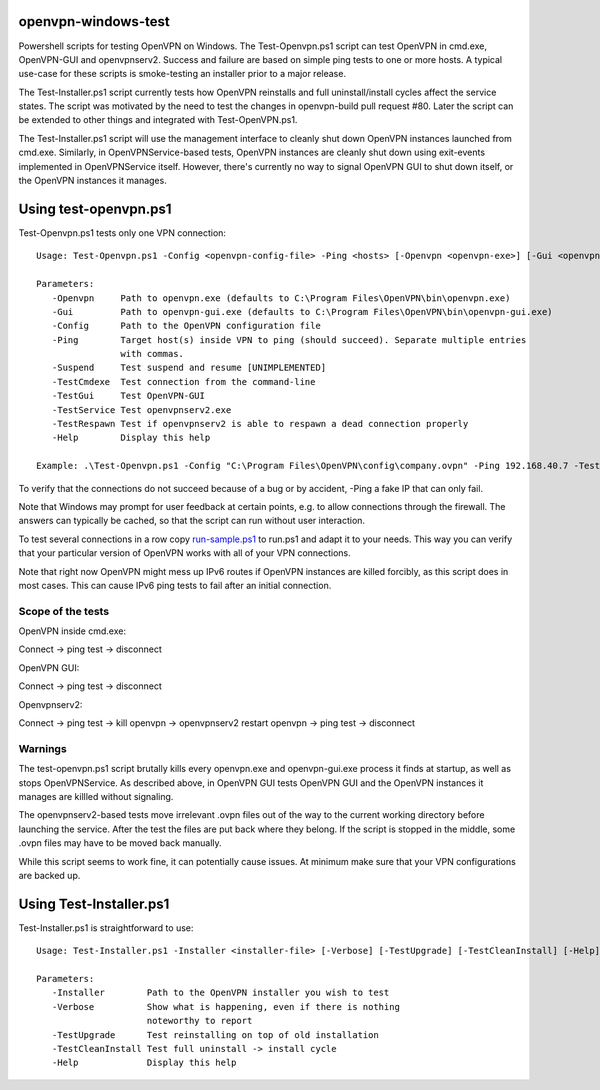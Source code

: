 openvpn-windows-test
====================

Powershell scripts for testing OpenVPN on Windows. The Test-Openvpn.ps1 script
can test OpenVPN in cmd.exe, OpenVPN-GUI and  openvpnserv2. Success and failure
are based on simple ping tests to one or more hosts. A typical use-case for
these scripts is smoke-testing an installer prior to a major release.

The Test-Installer.ps1 script currently tests how OpenVPN reinstalls and full
uninstall/install cycles affect the service states. The script was motivated
by the need to test the changes in openvpn-build pull request #80. Later the
script can be extended to other things and integrated with Test-OpenVPN.ps1.

The Test-Installer.ps1 script will use the management interface to cleanly shut
down OpenVPN instances launched from cmd.exe. Similarly, in OpenVPNService-based
tests, OpenVPN instances are cleanly shut down using exit-events implemented in
OpenVPNService itself. However, there's currently no way to signal OpenVPN GUI
to shut down itself, or the OpenVPN instances it manages.

Using test-openvpn.ps1
======================

Test-Openvpn.ps1 tests only one VPN connection:
::
  Usage: Test-Openvpn.ps1 -Config <openvpn-config-file> -Ping <hosts> [-Openvpn <openvpn-exe>] [-Gui <openvpn-gui-exe>] [-TestCmdexe] [-TestService] [-TestRespawn] [-TestGui] [-Help]
  
  Parameters:
     -Openvpn     Path to openvpn.exe (defaults to C:\Program Files\OpenVPN\bin\openvpn.exe)
     -Gui         Path to openvpn-gui.exe (defaults to C:\Program Files\OpenVPN\bin\openvpn-gui.exe)
     -Config      Path to the OpenVPN configuration file
     -Ping        Target host(s) inside VPN to ping (should succeed). Separate multiple entries
                  with commas.
     -Suspend     Test suspend and resume [UNIMPLEMENTED]
     -TestCmdexe  Test connection from the command-line
     -TestGui     Test OpenVPN-GUI
     -TestService Test openvpnserv2.exe
     -TestRespawn Test if openvpnserv2 is able to respawn a dead connection properly
     -Help        Display this help
  
  Example: .\Test-Openvpn.ps1 -Config "C:\Program Files\OpenVPN\config\company.ovpn" -Ping 192.168.40.7 -TestCmdexe -TestService -TestGui

To verify that the connections do not succeed because of a bug or by accident,
-Ping a fake IP that can only fail.

Note that Windows may prompt for user feedback at certain points, e.g. to allow
connections through the firewall. The answers can typically be cached, so that
the script can run without user interaction.

To test several connections in a row copy `run-sample.ps1 <run-sample.ps1>`_ to
run.ps1 and adapt it to your needs. This way you can verify that your particular
version of OpenVPN works with all of your VPN connections.

Note that right now OpenVPN might mess up IPv6 routes if OpenVPN instances are
killed forcibly, as this script does in most cases. This can cause IPv6 ping
tests to fail after an initial connection.

Scope of the tests
------------------

OpenVPN inside cmd.exe:

Connect -> ping test -> disconnect

OpenVPN GUI:

Connect -> ping test -> disconnect

Openvpnserv2:

Connect -> ping test -> kill openvpn -> openvpnserv2 restart openvpn -> ping test -> disconnect

Warnings
--------

The test-openvpn.ps1 script brutally kills every openvpn.exe and openvpn-gui.exe
process it finds at startup, as well as stops OpenVPNService. As described
above, in OpenVPN GUI tests OpenVPN GUI and the OpenVPN instances it manages
are killled without signaling.

The openvpnserv2-based tests move irrelevant .ovpn files out of the way to the
current working directory before launching the service. After the test the
files are put back where they belong. If the script is stopped in the middle,
some .ovpn files may have to be moved back manually.

While this script seems to work fine, it can potentially cause issues. At
minimum make sure that your VPN configurations are backed up.

Using Test-Installer.ps1
========================

Test-Installer.ps1 is straightforward to use:
::
  Usage: Test-Installer.ps1 -Installer <installer-file> [-Verbose] [-TestUpgrade] [-TestCleanInstall] [-Help]
  
  Parameters:
     -Installer        Path to the OpenVPN installer you wish to test
     -Verbose          Show what is happening, even if there is nothing
                       noteworthy to report
     -TestUpgrade      Test reinstalling on top of old installation
     -TestCleanInstall Test full uninstall -> install cycle
     -Help             Display this help
	 
